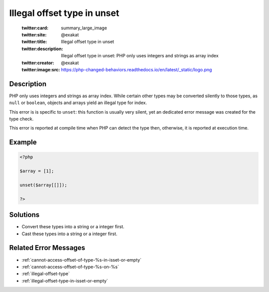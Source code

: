.. _illegal-offset-type-in-unset:

Illegal offset type in unset
----------------------------
 
	.. meta::
		:description:
			Illegal offset type in unset: PHP only uses integers and strings as array index.

	    :og:image: https://php-changed-behaviors.readthedocs.io/en/latest/_static/logo.png
		:og:type: article
		:og:title: Illegal offset type in unset
		:og:description: PHP only uses integers and strings as array index
		:og:url: https://php-errors.readthedocs.io/en/latest/messages/illegal-offset-type-in-unset.html
	    :og:locale: en

	:twitter:card: summary_large_image
	:twitter:site: @exakat
	:twitter:title: Illegal offset type in unset
	:twitter:description: Illegal offset type in unset: PHP only uses integers and strings as array index
	:twitter:creator: @exakat
	:twitter:image:src: https://php-changed-behaviors.readthedocs.io/en/latest/_static/logo.png
Description
___________
 
PHP only uses integers and strings as array index. While certain other types may be converted silently to those types, as ``null`` or ``boolean``, objects and arrays yield an illegal type for index.

This error is is specific to ``unset``: this function is usually very silent, yet an dedicated error message was created for the type check.

This error is reported at compile time when PHP can detect the type then, otherwise, it is reported at execution time.


Example
_______

.. code-block:: php

   <?php
   
   $array = [1];
   
   unset($array[[]]);
   
   ?>

Solutions
_________

+ Convert these types into a string or a integer first.
+ Cast these types into a string or a integer first.

Related Error Messages
______________________

+ :ref:`cannot-access-offset-of-type-%s-in-isset-or-empty`
+ :ref:`cannot-access-offset-of-type-%s-on-%s`
+ :ref:`illegal-offset-type`
+ :ref:`illegal-offset-type-in-isset-or-empty`
